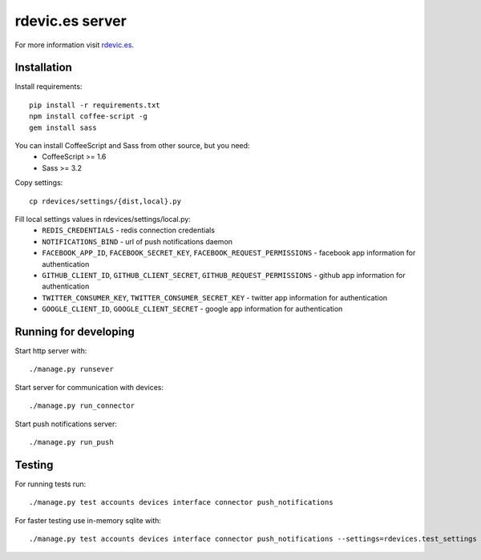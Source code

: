 rdevic.es server
================

For more information visit `rdevic.es <http://rdevic.es>`_.

Installation
------------

Install requirements::

    pip install -r requirements.txt
    npm install coffee-script -g
    gem install sass

You can install CoffeeScript and Sass from other source, but you need:
 - CoffeeScript >= 1.6
 - Sass >= 3.2

Copy settings::

    cp rdevices/settings/{dist,local}.py

Fill local settings values in  rdevices/settings/local.py:
 - ``REDIS_CREDENTIALS`` - redis connection credentials
 - ``NOTIFICATIONS_BIND`` - url of push notifications daemon
 - ``FACEBOOK_APP_ID``, ``FACEBOOK_SECRET_KEY``, ``FACEBOOK_REQUEST_PERMISSIONS`` - facebook app information for authentication
 - ``GITHUB_CLIENT_ID``, ``GITHUB_CLIENT_SECRET``, ``GITHUB_REQUEST_PERMISSIONS`` - github app information for authentication
 - ``TWITTER_CONSUMER_KEY``, ``TWITTER_CONSUMER_SECRET_KEY`` - twitter app information for authentication
 - ``GOOGLE_CLIENT_ID``, ``GOOGLE_CLIENT_SECRET`` - google app information for authentication

Running for developing
----------------------

Start http server with::

    ./manage.py runsever

Start server for communication with devices::

    ./manage.py run_connector

Start push notifications server::

    ./manage.py run_push


Testing
-------

For running tests run::

    ./manage.py test accounts devices interface connector push_notifications

For faster testing use in-memory sqlite with::

    ./manage.py test accounts devices interface connector push_notifications --settings=rdevices.test_settings
